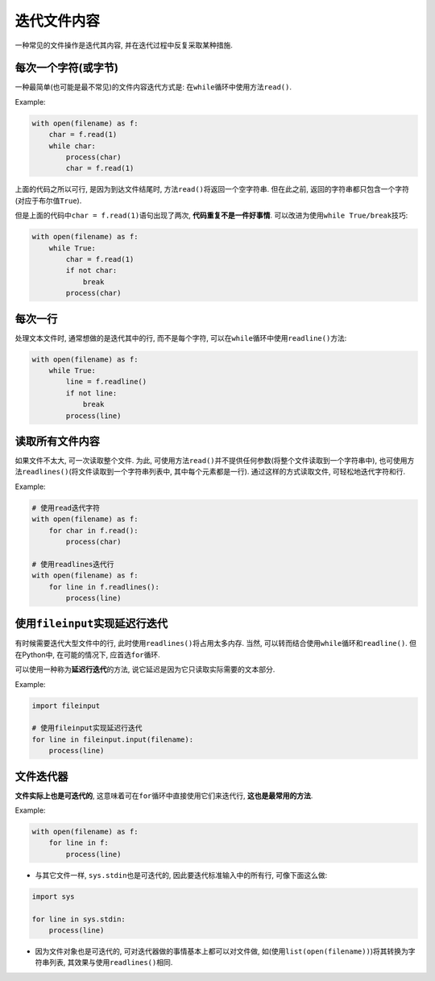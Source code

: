 迭代文件内容
============

一种常见的文件操作是迭代其内容, 并在迭代过程中反复采取某种措施.


每次一个字符(或字节)
---------------------

一种最简单(也可能是最不常见)的文件内容迭代方式是: 在\ ``while``\ 循环中使用方法\ ``read()``\ .

Example:

.. code-block:: python

    with open(filename) as f:
        char = f.read(1)
        while char:
            process(char)
            char = f.read(1)

上面的代码之所以可行, 是因为到达文件结尾时, 方法\ ``read()``\ 将返回一个空字符串. 
但在此之前, 返回的字符串都只包含一个字符(对应于布尔值\ ``True``).

但是上面的代码中\ ``char = f.read(1)``\ 语句出现了两次, **代码重复不是一件好事情**. 
可以改进为使用\ ``while True/break``\ 技巧:

.. code-block:: python

    with open(filename) as f:
        while True:
            char = f.read(1)
            if not char:
                break
            process(char)


每次一行
--------

处理文本文件时, 通常想做的是迭代其中的行, 而不是每个字符, 可以在\ ``while``\ 循环中使用\ ``readline()``\ 方法:

.. code-block:: python

    with open(filename) as f:
        while True:
            line = f.readline()
            if not line:
                break
            process(line)


读取所有文件内容
----------------

如果文件不太大, 可一次读取整个文件. 
为此, 可使用方法\ ``read()``\ 并不提供任何参数(将整个文件读取到一个字符串中), 也可使用方法\ ``readlines()``\ (将文件读取到一个字符串列表中, 其中每个元素都是一行).
通过这样的方式读取文件, 可轻松地迭代字符和行.

Example:

.. code-block:: python

    # 使用read迭代字符
    with open(filename) as f:
        for char in f.read():
            process(char)

    # 使用readlines迭代行
    with open(filename) as f:
        for line in f.readlines():
            process(line)


使用\ ``fileinput``\ 实现延迟行迭代
-----------------------------------

有时候需要迭代大型文件中的行, 此时使用\ ``readlines()``\ 将占用太多内存. 
当然, 可以转而结合使用\ ``while``\ 循环和\ ``readline()``\ . 
但在Python中, 在可能的情况下, 应首选\ ``for``\ 循环.

可以使用一种称为\ **延迟行迭代**\ 的方法, 说它延迟是因为它只读取实际需要的文本部分.

Example:

.. code-block:: python

    import fileinput
    
    # 使用fileinput实现延迟行迭代
    for line in fileinput.input(filename):
        process(line)

    
文件迭代器
----------

**文件实际上也是可迭代的**, 这意味着可在\ ``for``\ 循环中直接使用它们来迭代行, **这也是最常用的方法**.

Example:

.. code-block:: python

    with open(filename) as f:
        for line in f:
            process(line)

* 与其它文件一样, ``sys.stdin``\ 也是可迭代的, 因此要迭代标准输入中的所有行, 可像下面这么做:

.. code-block:: python

    import sys

    for line in sys.stdin:
        process(line)

* 因为文件对象也是可迭代的, 可对迭代器做的事情基本上都可以对文件做, 如(使用\ ``list(open(filename))``\ )将其转换为字符串列表, 其效果与使用\ ``readlines()``\ 相同.


